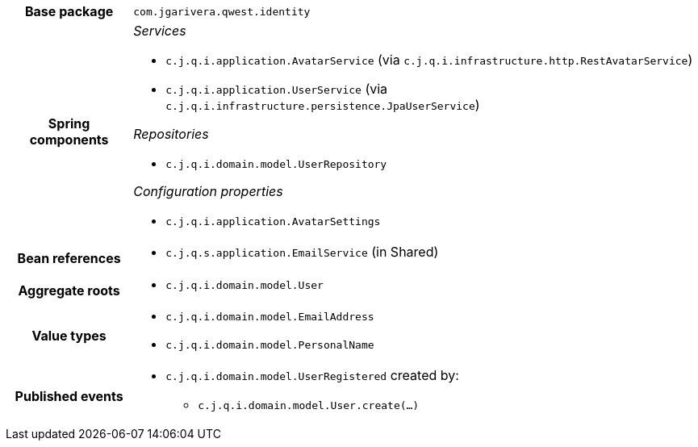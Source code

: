 [%autowidth.stretch, cols="h,a"]
|===
|Base package
|`com.jgarivera.qwest.identity`
|Spring components
|_Services_

* `c.j.q.i.application.AvatarService` (via `c.j.q.i.infrastructure.http.RestAvatarService`)
* `c.j.q.i.application.UserService` (via `c.j.q.i.infrastructure.persistence.JpaUserService`)

_Repositories_

* `c.j.q.i.domain.model.UserRepository`

_Configuration properties_

* `c.j.q.i.application.AvatarSettings`
|Bean references
|* `c.j.q.s.application.EmailService` (in Shared)
|Aggregate roots
|* `c.j.q.i.domain.model.User`
|Value types
|* `c.j.q.i.domain.model.EmailAddress`
* `c.j.q.i.domain.model.PersonalName`
|Published events
|* `c.j.q.i.domain.model.UserRegistered` created by:
** `c.j.q.i.domain.model.User.create(…)`

|===

